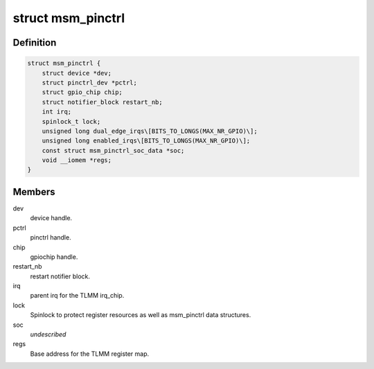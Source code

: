 .. -*- coding: utf-8; mode: rst -*-
.. src-file: drivers/pinctrl/qcom/pinctrl-msm.c

.. _`msm_pinctrl`:

struct msm_pinctrl
==================

.. c:type:: struct msm_pinctrl

    state for a pinctrl-msm device

.. _`msm_pinctrl.definition`:

Definition
----------

.. code-block:: c

    struct msm_pinctrl {
        struct device *dev;
        struct pinctrl_dev *pctrl;
        struct gpio_chip chip;
        struct notifier_block restart_nb;
        int irq;
        spinlock_t lock;
        unsigned long dual_edge_irqs\[BITS_TO_LONGS(MAX_NR_GPIO)\];
        unsigned long enabled_irqs\[BITS_TO_LONGS(MAX_NR_GPIO)\];
        const struct msm_pinctrl_soc_data *soc;
        void __iomem *regs;
    }

.. _`msm_pinctrl.members`:

Members
-------

dev
    device handle.

pctrl
    pinctrl handle.

chip
    gpiochip handle.

restart_nb
    restart notifier block.

irq
    parent irq for the TLMM irq_chip.

lock
    Spinlock to protect register resources as well
    as msm_pinctrl data structures.

soc
    *undescribed*

regs
    Base address for the TLMM register map.

.. This file was automatic generated / don't edit.

